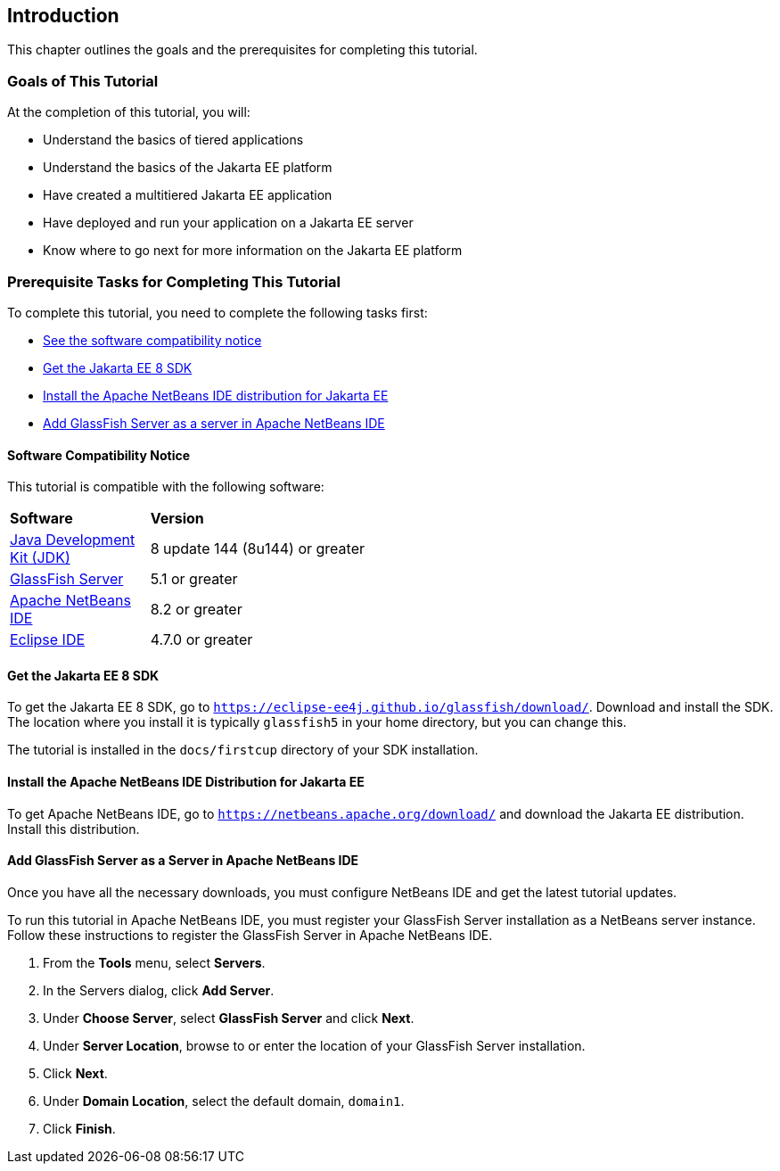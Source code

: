 == Introduction

This chapter outlines the goals and the prerequisites for completing
this tutorial.

=== Goals of This Tutorial

At the completion of this tutorial, you will:

* Understand the basics of tiered applications
* Understand the basics of the Jakarta EE platform
* Have created a multitiered Jakarta EE application
* Have deployed and run your application on a Jakarta EE server
* Know where to go next for more information on the Jakarta EE platform

=== Prerequisite Tasks for Completing This Tutorial

To complete this tutorial, you need to complete the following tasks
first:

* link:#software-compatibility[See the software compatibility notice]
* link:#get-the-jakarta-ee-8-sdk[Get the Jakarta EE 8 SDK]
* link:#install-the-netbeans-ide-distribution-for-java-ee[Install the Apache NetBeans IDE distribution for Jakarta EE]
* link:#add-glassfish-server-as-a-server-in-netbeans-ide[Add GlassFish Server as a server in Apache NetBeans IDE]
////
* link:#get-the-latest-updates-to-this-tutorial[Get the latest updates to this tutorial]
////

[[software-compatibility]]
==== Software Compatibility Notice

This tutorial is compatible with the following software:

[width="55%",cols="30%,60%"]
|=======================================================================
|*Software* |*Version*
|link:https://adoptopenjdk.net/[Java Development Kit (JDK)] | 8 update 144 (8u144) or greater
|link:https://eclipse-ee4j.github.io/glassfish/[GlassFish Server] | 5.1 or greater
|link:https://netbeans.apache.org/[Apache NetBeans IDE] | 8.2 or greater
|link:https://eclipse.org/ide/[Eclipse IDE] | 4.7.0 or greater

|=======================================================================

[[get-the-jakarta-ee-8-sdk]]
==== Get the Jakarta EE 8 SDK

To get the Jakarta EE 8 SDK, go to
`https://eclipse-ee4j.github.io/glassfish/download/`. Download and
install the SDK. The location where you install it is typically
`glassfish5` in your home directory, but you can change this.

The tutorial is installed in the `docs/firstcup` directory of your SDK
installation.

[[install-the-netbeans-ide-distribution-for-java-ee]]
==== Install the Apache NetBeans IDE Distribution for Jakarta EE

To get Apache NetBeans IDE, go to `https://netbeans.apache.org/download/` and
download the Jakarta EE distribution. Install this distribution.

[[add-glassfish-server-as-a-server-in-netbeans-ide]]
==== Add GlassFish Server as a Server in Apache NetBeans IDE

Once you have all the necessary downloads, you must configure NetBeans
IDE and get the latest tutorial updates.

To run this tutorial in Apache NetBeans IDE, you must register your GlassFish
Server installation as a NetBeans server instance. Follow these
instructions to register the GlassFish Server in Apache NetBeans IDE.

1.  From the *Tools* menu, select *Servers*.
2.  In the Servers dialog, click *Add Server*.
3.  Under *Choose Server*, select *GlassFish Server* and click *Next*.
4.  Under *Server Location*, browse to or enter the location of your
GlassFish Server installation.
5.  Click *Next*.
6.  Under *Domain Location*, select the default domain, `domain1`.
7.  Click *Finish*.
